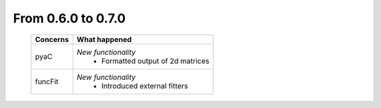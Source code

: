 From 0.6.0 to 0.7.0
===================

  ==================  =============================================
  Concerns            What happened
  ==================  =============================================
  pyaC                *New functionality*
                        - Formatted output of 2d matrices
  funcFit             *New functionality*
                        - Introduced external fitters
  ==================  =============================================